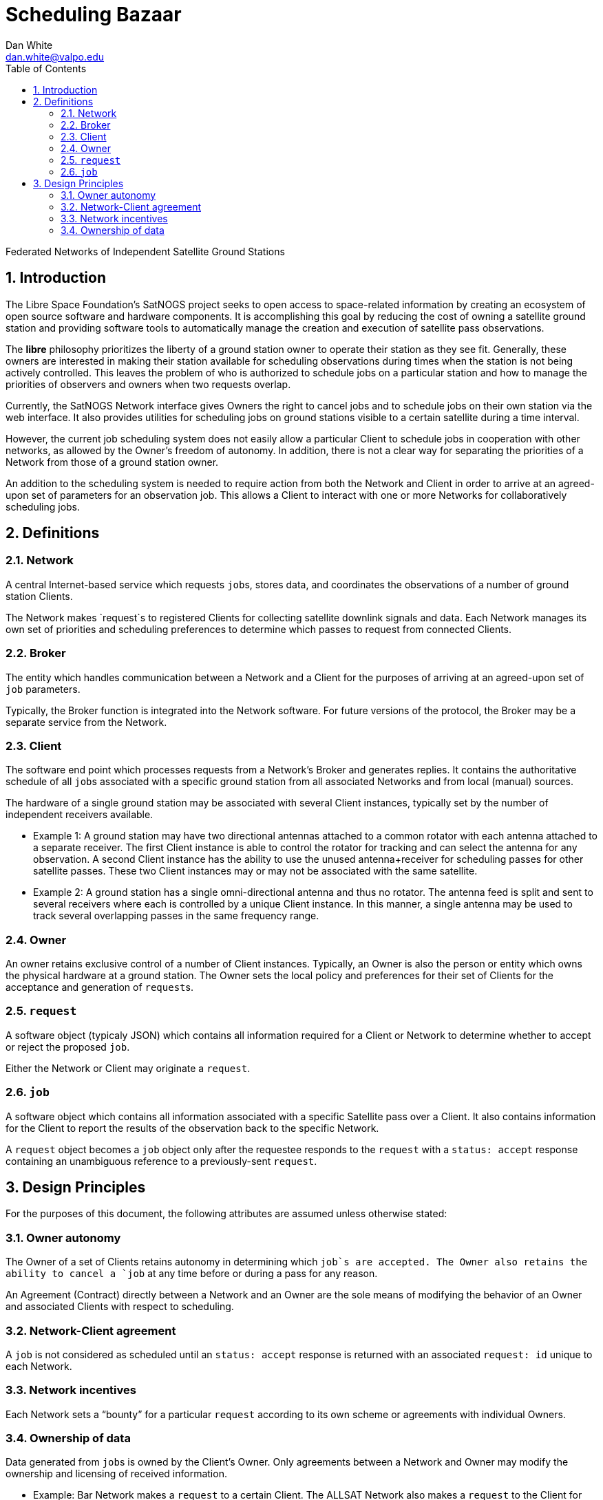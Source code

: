 :sectnums:
:sectnumlevels: 3
:toc: left
:toclevels: 2

= Scheduling Bazaar
Dan White <dan.white@valpo.edu>

Federated Networks of Independent Satellite Ground Stations

== Introduction
The Libre Space Foundation's SatNOGS project seeks to open access to space-related information by creating an ecosystem of open source software and hardware components.
It is accomplishing this goal by reducing the cost of owning a satellite ground station and providing software tools to automatically manage the creation and execution of satellite pass observations.

The *libre* philosophy prioritizes the liberty of a ground station owner to operate their station as they see fit.
Generally, these owners are interested in making their station available for scheduling observations during times when the station is not being actively controlled.
This leaves the problem of who is authorized to schedule jobs on a particular station and how to manage the priorities of observers and owners when two requests overlap.

Currently, the SatNOGS Network interface gives Owners the right to cancel jobs and to schedule jobs on their own station via the web interface.
It also provides utilities for scheduling jobs on ground stations visible to a certain satellite during a time interval.

However, the current job scheduling system does not easily allow a particular Client to schedule jobs in cooperation with other networks, as allowed by the Owner's freedom of autonomy.
In addition, there is not a clear way for separating the priorities of a Network from those of a ground station owner.

An addition to the scheduling system is needed to require action from both the Network and Client in order to arrive at an agreed-upon set of parameters for an observation job.
This allows a Client to interact with one or more Networks for collaboratively scheduling jobs.


== Definitions
=== Network
A central Internet-based service which requests ``job``s, stores data, and coordinates the observations of a number of ground station Clients.

The Network makes `request`s to registered Clients for collecting satellite downlink signals and data.
Each Network manages its own set of priorities and scheduling preferences to determine which passes to request from connected Clients.


=== Broker
The entity which handles communication between a Network and a Client for the purposes of arriving at an agreed-upon set of `job` parameters.

Typically, the Broker function is integrated into the Network software.
For future versions of the protocol, the Broker may be a separate service from the Network.


=== Client
The software end point which processes requests from a Network's Broker and generates replies.
It contains the authoritative schedule of all ``job``s associated with a specific ground station from all associated Networks and from local (manual) sources.

The hardware of a single ground station may be associated with several Client instances, typically set by the number of independent receivers available.

* Example 1: A ground station may have two directional antennas attached to a common rotator with each antenna attached to a separate receiver.
The first Client instance is able to control the rotator for tracking and can select the antenna for any observation.
A second Client instance has the ability to use the unused antenna+receiver for scheduling passes for other satellite passes.
These two Client instances may or may not be associated with the same satellite.

* Example 2: A ground station has a single omni-directional antenna and thus no rotator.
The antenna feed is split and sent to several receivers where each is controlled by a unique Client instance.
In this manner, a single antenna may be used to track several overlapping passes in the same frequency range.


=== Owner
An owner retains exclusive control of a number of Client instances.
Typically, an Owner is also the person or entity which owns the physical hardware at a ground station.
The Owner sets the local policy and preferences for their set of Clients for the acceptance and generation of ``request``s.


=== `request`
A software object (typicaly JSON) which contains all information required for a Client or Network to determine whether to accept or reject the proposed `job`.

Either the Network or Client may originate a `request`.


=== `job`
A software object which contains all information associated with a specific Satellite pass over a Client.
It also contains information for the Client to report the results of the observation back to the specific Network.

A `request` object becomes a `job` object only after the requestee responds to the `request` with a `status: accept` response containing an unambiguous reference to a previously-sent `request`.



== Design Principles
For the purposes of this document, the following attributes are assumed unless otherwise stated:

=== Owner autonomy
The Owner of a set of Clients retains autonomy in determining which `job`s are accepted.
The Owner also retains the ability to cancel a `job` at any time before or during a pass for any reason.

An Agreement (Contract) directly between a Network and an Owner are the sole means of modifying the behavior of an Owner and associated Clients with respect to scheduling.

=== Network-Client agreement
A `job` is not considered as scheduled until an `status: accept` response is returned with an associated `request: id` unique to each Network.

=== Network incentives
Each Network sets a "`bounty`" for a particular `request` according to its own scheme or agreements with individual Owners.

=== Ownership of data
Data generated from ``job``s is owned by the Client's Owner.
Only agreements between a Network and Owner may modify the ownership and licensing of received information.

* Example: Bar Network makes a `request` to a certain Client.
The ALLSAT Network also makes a `request` to the Client for the same satellite pass with perhaps slightly different times.
The Client accepts the Bar Network `request` according to its certain policy and rejects the ALLSAT Network `request`.
However, since the pass data was generated from information obtained from https://db.satnogs.org, the license allows the Client to make a `request` to the ALLSAT Network using the scheduled job parameters.
In this way, the Bar Network set the specific parameters of the `job`, but the ALLSAT Network may also accept archive the results of the `job`.

* Example: The OURSAT Network has entered into agreements with several Owners/Clients for making observations of OURSAT's satelite(s).
Part of the agreement involves payments to an Owner for `jobs` observing an OURSAT satellite.
The agreement does not restrict the observation data.
In this case, the Client might accept ``request``s from OURSAT Network and then make a ``request`` to the SatNOGS Network for the same `job`.
The net result is OURSAT gets priority scheduling with a certain Client and the observation data is also made available to all via the SatNOGS Network.

* Example: The information contained in the `request` object from Foo Network is proprietary.
An agreement between the Owner and Foo Network prohibits the disclosure of the `request` data to other parties.
The agreement also prohibits a Client from uploading data received using parameters of the `request` to other Networks.

* Example: An Owner is particularly interested in a certain satellite.
They will configure their Client(s) to accept ``request``s for observations of this satellite and reject any requests which overlap with those passes.
Upon receiving a `request` from a Network for a non-priority satellite, the Client may make a modified `request` back to the Network with modified times which no longer overlap with the priority `job`.
The requesting Network may then choose to accept or reject the modified `request`.
